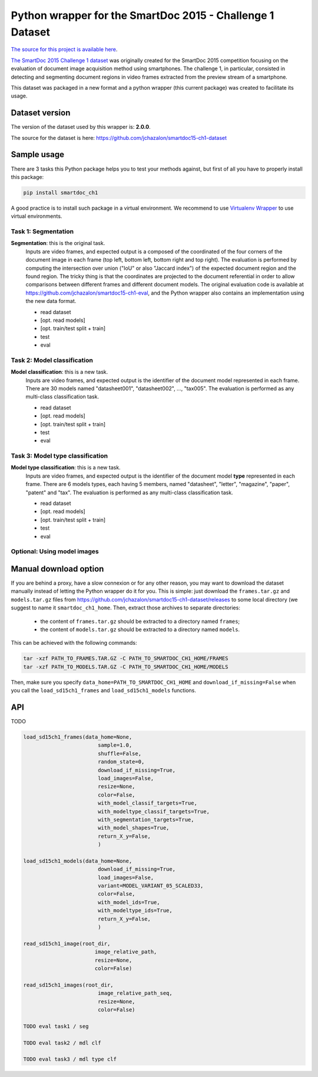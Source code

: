 Python wrapper for the SmartDoc 2015 - Challenge 1 Dataset
==========================================================

`The source for this project is available here <https://github.com/jchazalon/smartdoc15-ch1-pywrapper>`_.


`The SmartDoc 2015 Challenge 1 dataset <http://smartdoc.univ-lr.fr/>`_ was originally created for the SmartDoc 2015 competition focusing on the evaluation of document image acquisition method using smartphones. The challenge 1, in particular, consisted in detecting and segmenting document regions in video frames extracted from the preview stream of a smartphone.

This dataset was packaged in a new format and a python wrapper (this current package) was created to facilitate its usage.


Dataset version
---------------
The version of the dataset used by this wrapper is: **2.0.0**.

The source for the dataset is here: https://github.com/jchazalon/smartdoc15-ch1-dataset


Sample usage
------------
There are 3 tasks this Python package helps you to test your methods against, but first of all you have to properly install this package:

.. code:: console

    pip install smartdoc_ch1

A good practice is to install such package in a virtual environment.
We recommend to use `Virtualenv Wrapper <http://virtualenvwrapper.readthedocs.org/>`_ to use virtual environments.


Task 1: Segmentation
''''''''''''''''''''
**Segmentation**: this is the original task.
    Inputs are video frames, and expected output is a composed of the coordinated of the four corners of the document image in each frame (top left, bottom left, bottom right and top right).
    The evaluation is performed by computing the intersection over union ("IoU" or also "Jaccard index") of the expected document region and the found region. The tricky thing is that the coordinates are projected to the document referential in order to allow comparisons between different frames and different document models.
    The original evaluation code is available at https://github.com/jchazalon/smartdoc15-ch1-eval, and the Python wrapper also contains an implementation using the new data format.

    - read dataset
    - [opt. read models]
    - [opt. train/test split + train]
    - test
    - eval


Task 2: Model classification
''''''''''''''''''''''''''''
**Model classification**: this is a new task.
    Inputs are video frames, and expected output is the identifier of the document model represented in each frame.
    There are 30 models named "datasheet001", "datasheet002", ..., "tax005".
    The evaluation is performed as any multi-class classification task.

    - read dataset
    - [opt. read models]
    - [opt. train/test split + train]
    - test
    - eval


Task 3: Model type classification
'''''''''''''''''''''''''''''''''
**Model type classification**: this is a new task.
    Inputs are video frames, and expected output is the identifier of the document model **type** represented in each frame.
    There are 6 models types, each having 5 members, named "datasheet", "letter", "magazine", "paper", "patent" and "tax".
    The evaluation is performed as any multi-class classification task.

    - read dataset
    - [opt. read models]
    - [opt. train/test split + train]
    - test
    - eval

Optional: Using model images
''''''''''''''''''''''''''''


Manual download option
----------------------

If you are behind a proxy, have a slow connexion or for any other reason, you may want to download the dataset manually instead of letting the Python wrapper do it for you.
This is simple: just download the ``frames.tar.gz`` and ``models.tar.gz`` files from https://github.com/jchazalon/smartdoc15-ch1-dataset/releases to some local directory (we suggest to name it ``smartdoc_ch1_home``.
Then, extract those archives to separate directories: 
 
 - the content of ``frames.tar.gz`` should be extracted to a directory named ``frames``;
 - the content of ``models.tar.gz`` should be extracted to a directory named ``models``.

This can be achieved with the following commands:

.. code:: console

    tar -xzf PATH_TO_FRAMES.TAR.GZ -C PATH_TO_SMARTDOC_CH1_HOME/FRAMES
    tar -xzf PATH_TO_MODELS.TAR.GZ -C PATH_TO_SMARTDOC_CH1_HOME/MODELS

Then, make sure you specify ``data_home=PATH_TO_SMARTDOC_CH1_HOME`` and ``download_if_missing=False`` when you call the ``load_sd15ch1_frames`` and ``load_sd15ch1_models`` functions.


API
---
TODO

.. code:: python

    load_sd15ch1_frames(data_home=None,
                            sample=1.0,
                            shuffle=False,
                            random_state=0,
                            download_if_missing=True,
                            load_images=False,
                            resize=None,
                            color=False,
                            with_model_classif_targets=True,
                            with_modeltype_classif_targets=True,
                            with_segmentation_targets=True,
                            with_model_shapes=True,
                            return_X_y=False,
                            )

    load_sd15ch1_models(data_home=None,
                            download_if_missing=True,
                            load_images=False,
                            variant=MODEL_VARIANT_05_SCALED33,
                            color=False,
                            with_model_ids=True,
                            with_modeltype_ids=True,
                            return_X_y=False,
                            )

    read_sd15ch1_image(root_dir,
                           image_relative_path,
                           resize=None,
                           color=False)

    read_sd15ch1_images(root_dir,
                            image_relative_path_seq,
                            resize=None,
                            color=False)
                            
    TODO eval task1 / seg

    TODO eval task2 / mdl clf

    TODO eval task3 / mdl type clf



